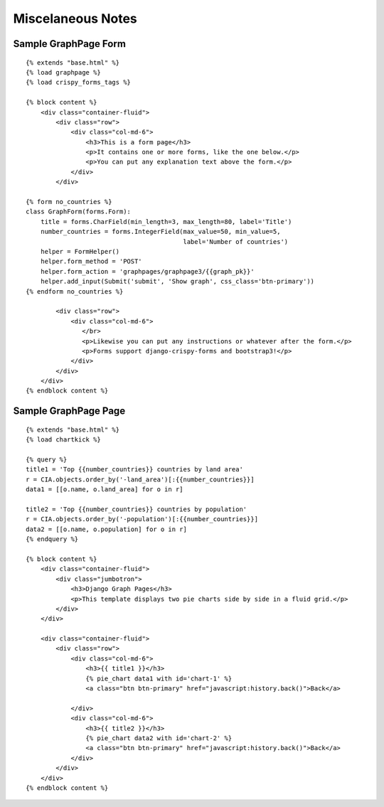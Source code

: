 
Miscelaneous Notes
==================

Sample GraphPage Form
---------------------

::

    {% extends "base.html" %}
    {% load graphpage %}
    {% load crispy_forms_tags %}

    {% block content %}
        <div class="container-fluid">
            <div class="row">
                <div class="col-md-6">
                    <h3>This is a form page</h3>
                    <p>It contains one or more forms, like the one below.</p>
                    <p>You can put any explanation text above the form.</p>
                </div>
            </div>

    {% form no_countries %}
    class GraphForm(forms.Form):
        title = forms.CharField(min_length=3, max_length=80, label='Title')
        number_countries = forms.IntegerField(max_value=50, min_value=5,
                                              label='Number of countries')
        helper = FormHelper()
        helper.form_method = 'POST'
        helper.form_action = 'graphpages/graphpage3/{{graph_pk}}'
        helper.add_input(Submit('submit', 'Show graph', css_class='btn-primary'))
    {% endform no_countries %}

            <div class="row">
                <div class="col-md-6">
                   </br>
                   <p>Likewise you can put any instructions or whatever after the form.</p>
                   <p>Forms support django-crispy-forms and bootstrap3!</p>
                </div>
            </div>
        </div>
    {% endblock content %}

Sample GraphPage Page
---------------------
::

    {% extends "base.html" %}
    {% load chartkick %}

    {% query %}
    title1 = 'Top {{number_countries}} countries by land area'
    r = CIA.objects.order_by('-land_area')[:{{number_countries}}]
    data1 = [[o.name, o.land_area] for o in r]

    title2 = 'Top {{number_countries}} countries by population'
    r = CIA.objects.order_by('-population')[:{{number_countries}}]
    data2 = [[o.name, o.population] for o in r]
    {% endquery %}

    {% block content %}
        <div class="container-fluid">
            <div class="jumbotron">
                <h3>Django Graph Pages</h3>
                <p>This template displays two pie charts side by side in a fluid grid.</p>
            </div>
        </div>

        <div class="container-fluid">
            <div class="row">
                <div class="col-md-6">
                    <h3>{{ title1 }}</h3>
                    {% pie_chart data1 with id='chart-1' %}
                    <a class="btn btn-primary" href="javascript:history.back()">Back</a>

                </div>
                <div class="col-md-6">
                    <h3>{{ title2 }}</h3>
                    {% pie_chart data2 with id='chart-2' %}
                    <a class="btn btn-primary" href="javascript:history.back()">Back</a>
                </div>
            </div>
        </div>
    {% endblock content %}

